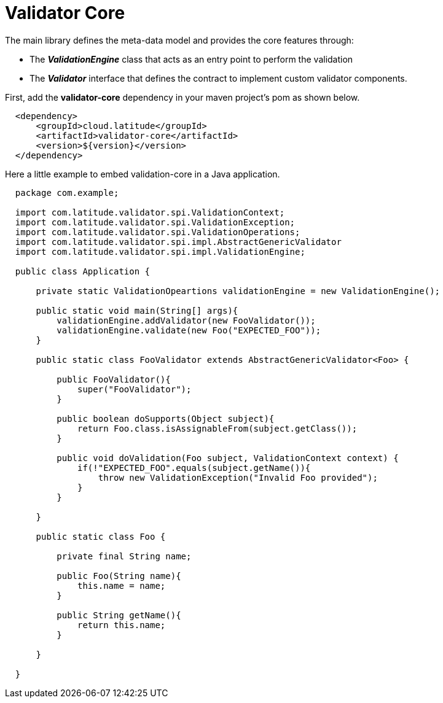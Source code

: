 = Validator Core

The main library defines the meta-data model and provides the core features through:

 * The *_ValidationEngine_* class that acts as an entry point to perform the validation
 * The *_Validator_* interface that defines the contract to implement custom validator components.

First, add the **validator-core** dependency in your maven project's pom as shown below.

[source,xml,indent=2]
----
    <dependency>
        <groupId>cloud.latitude</groupId>
        <artifactId>validator-core</artifactId>
        <version>${version}</version>
    </dependency>
----

Here a little example to embed validation-core in a Java application.

[source,java,indent=2]
----

package com.example;

import com.latitude.validator.spi.ValidationContext;
import com.latitude.validator.spi.ValidationException;
import com.latitude.validator.spi.ValidationOperations;
import com.latitude.validator.spi.impl.AbstractGenericValidator
import com.latitude.validator.spi.impl.ValidationEngine;

public class Application {

    private static ValidationOpeartions validationEngine = new ValidationEngine();

    public static void main(String[] args){
        validationEngine.addValidator(new FooValidator());
        validationEngine.validate(new Foo("EXPECTED_FOO"));
    }

    public static class FooValidator extends AbstractGenericValidator<Foo> {
    
        public FooValidator(){
            super("FooValidator");
        }
        
        public boolean doSupports(Object subject){
            return Foo.class.isAssignableFrom(subject.getClass());   
        }
    
        public void doValidation(Foo subject, ValidationContext context) {
            if(!"EXPECTED_FOO".equals(subject.getName()){
                throw new ValidationException("Invalid Foo provided");
            }
        }
    
    }

    public static class Foo {
        
        private final String name;
        
        public Foo(String name){
            this.name = name;
        }
        
        public String getName(){
            return this.name;
        }
        
    }

}

----
